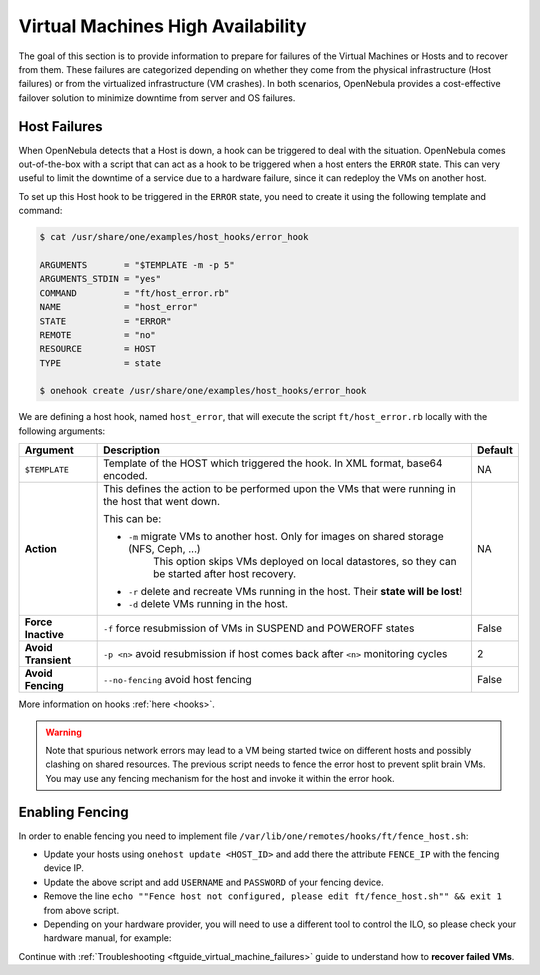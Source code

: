 .. _ftguide:
.. _vm_ha:

================================================================================
Virtual Machines High Availability
================================================================================

The goal of this section is to provide information to prepare for failures of the Virtual Machines or Hosts and to recover from them. These failures are categorized depending on whether they come from the physical infrastructure (Host failures) or from the virtualized infrastructure (VM crashes). In both scenarios, OpenNebula provides a cost-effective failover solution to minimize downtime from server and OS failures.

Host Failures
================================================================================

When OpenNebula detects that a Host is down, a hook can be triggered to deal with the situation. OpenNebula comes out-of-the-box with a script that can act as a hook to be triggered when a host enters the ``ERROR`` state. This can very useful to limit the downtime of a service due to a hardware failure, since it can redeploy the VMs on another host.

To set up this Host hook to be triggered in the ``ERROR`` state, you need to create it using the following template and command:

.. code::

    $ cat /usr/share/one/examples/host_hooks/error_hook

    ARGUMENTS       = "$TEMPLATE -m -p 5"
    ARGUMENTS_STDIN = "yes"
    COMMAND         = "ft/host_error.rb"
    NAME            = "host_error"
    STATE           = "ERROR"
    REMOTE          = "no"
    RESOURCE        = HOST
    TYPE            = state

    $ onehook create /usr/share/one/examples/host_hooks/error_hook

We are defining a host hook, named ``host_error``, that will execute the script ``ft/host_error.rb`` locally with the following arguments:

+---------------------+----------------------------------------------------------------------------------------------------+---------+
| Argument            | Description                                                                                        | Default |
+=====================+====================================================================================================+=========+
| ``$TEMPLATE``       | Template of the HOST which triggered the hook. In XML format, base64 encoded.                      | NA      |
+---------------------+----------------------------------------------------------------------------------------------------+---------+
| **Action**          | This defines the action to be performed upon the VMs that were running in the host that went down. | NA      |
|                     |                                                                                                    |         |
|                     | This can be:                                                                                       |         |
|                     |                                                                                                    |         |
|                     | - ``-m`` migrate VMs to another host. Only for images on shared storage (NFS, Ceph, ...)           |         |
|                     |    This option skips VMs deployed on local datastores, so they can be started after host recovery. |         |
|                     | - ``-r`` delete and recreate VMs running in the host. Their **state will be lost**!                |         |
|                     | - ``-d`` delete VMs running in the host.                                                           |         |
+---------------------+----------------------------------------------------------------------------------------------------+---------+
| **Force Inactive**  | ``-f`` force resubmission of VMs in SUSPEND and POWEROFF states                                    | False   |
+---------------------+----------------------------------------------------------------------------------------------------+---------+
| **Avoid Transient** | ``-p <n>`` avoid resubmission if host comes back after ``<n>`` monitoring cycles                   | 2       |
+---------------------+----------------------------------------------------------------------------------------------------+---------+
| **Avoid Fencing**   | ``--no-fencing`` avoid host fencing                                                                | False   |
+---------------------+----------------------------------------------------------------------------------------------------+---------+

More information on hooks :ref:`here <hooks>`.

.. warning:: Note that spurious network errors may lead to a VM being started twice on different hosts and possibly clashing on shared resources. The previous script needs to fence the error host to prevent split brain VMs. You may use any fencing mechanism for the host and invoke it within the error hook.

Enabling Fencing
================================================================================

In order to enable fencing you need to implement file ``/var/lib/one/remotes/hooks/ft/fence_host.sh``:

- Update your hosts using ``onehost update <HOST_ID>`` and add there the attribute ``FENCE_IP`` with the fencing device IP.
- Update the above script and add ``USERNAME`` and ``PASSWORD`` of your fencing device.
- Remove the line ``echo ""Fence host not configured, please edit ft/fence_host.sh"" && exit 1`` from above script.
- Depending on your hardware provider, you will need to use a different tool to control the ILO, so please check your hardware manual, for example:

.. prompt:: bash $ auto

    while [ "$RETRIES" -gt 0 ]
    do
        fence_ilo5 -P --ip=$FENCE_IP --password="${PASSWORD}" --username="${USERNAME}" --action="${ACTION}" && exit 0
        RETRIES=$((RETRIES-1))
        sleep $SLEEP_TIME
    done

Continue with :ref:`Troubleshooting <ftguide_virtual_machine_failures>` guide to understand how to **recover failed VMs**.
